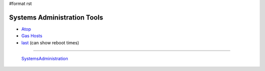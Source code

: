 #format rst

Systems Administration Tools
============================

* Atop_

* `Gas Hosts`_

* last_ (can show reboot times)

-------------------------

 SystemsAdministration_

.. ############################################################################

.. _Atop: http://www.atoptool.nl/

.. _Gas Hosts: https://github.com/2ndalpha/gasmask

.. _last: https://linux.die.net/man/1/last

.. _SystemsAdministration: ../SystemsAdministration

